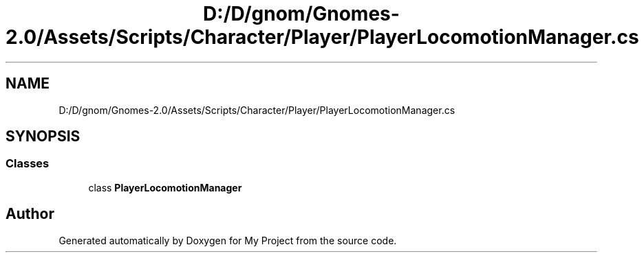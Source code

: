 .TH "D:/D/gnom/Gnomes-2.0/Assets/Scripts/Character/Player/PlayerLocomotionManager.cs" 3 "Version 1.1" "My Project" \" -*- nroff -*-
.ad l
.nh
.SH NAME
D:/D/gnom/Gnomes-2.0/Assets/Scripts/Character/Player/PlayerLocomotionManager.cs
.SH SYNOPSIS
.br
.PP
.SS "Classes"

.in +1c
.ti -1c
.RI "class \fBPlayerLocomotionManager\fP"
.br
.in -1c
.SH "Author"
.PP 
Generated automatically by Doxygen for My Project from the source code\&.
